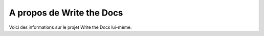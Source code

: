 A propos de Write the Docs
====================

Voici des informations sur le projet Write the Docs lui-même.

.. toctree: :

   vision
   alternatives
   communauté

